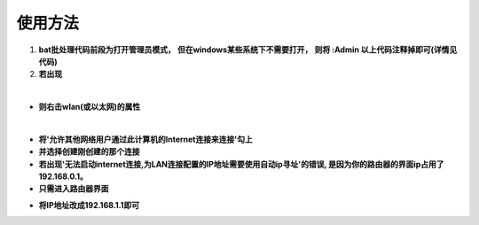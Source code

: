 ****
使用方法
****

1.	**bat批处理代码前段为打开管理员模式，**
  	**但在windows某些系统下不需要打开，**
  	**则将 :Admin 以上代码注释掉即可(详情见代码)**    
2.	**若出现**

.. image:: 1.gif

|	
*	**则右击wlan(或以太网)的属性**  
.. image:: 2.gif
.. image:: 3.gif

|
+	**将'允许其他网络用户通过此计算机的Internet连接来连接'勾上** 
	 	
+	**并选择创建刚创建的那个连接**
  
  
+	**若出现'无法启动internet连接,为LAN连接配置的IP地址需要使用自动ip寻址'的错误, 是因为你的路由器的界面ip占用了192.168.0.1。**  
+	**只需进入路由器界面**  
.. image:: 4.gif
   
      
+	**将IP地址改成192.168.1.1即可**
